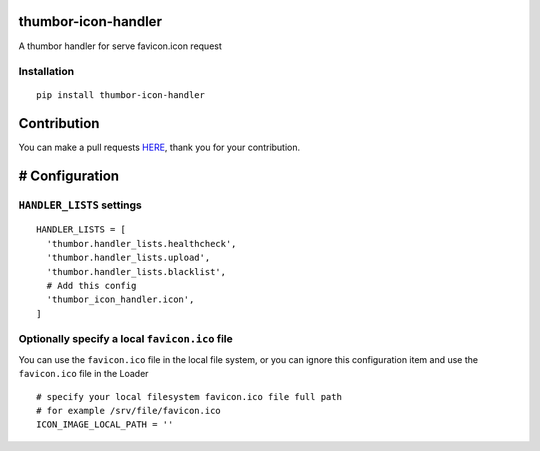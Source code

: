 thumbor-icon-handler
====================

A thumbor handler for serve favicon.icon request

Installation
------------

::

   pip install thumbor-icon-handler

Contribution
============

You can make a pull requests
`HERE <https://github.com/jjonline/thumbor-gcs/pulls>`__, thank you for
your contribution.

# Configuration
===============

``HANDLER_LISTS`` settings
--------------------------

::

   HANDLER_LISTS = [
     'thumbor.handler_lists.healthcheck',
     'thumbor.handler_lists.upload',
     'thumbor.handler_lists.blacklist',
     # Add this config
     'thumbor_icon_handler.icon',
   ]

Optionally specify a local ``favicon.ico`` file
-----------------------------------------------

You can use the ``favicon.ico`` file in the local file system, or you
can ignore this configuration item and use the ``favicon.ico`` file in
the Loader

::

   # specify your local filesystem favicon.ico file full path
   # for example /srv/file/favicon.ico
   ICON_IMAGE_LOCAL_PATH = ''
